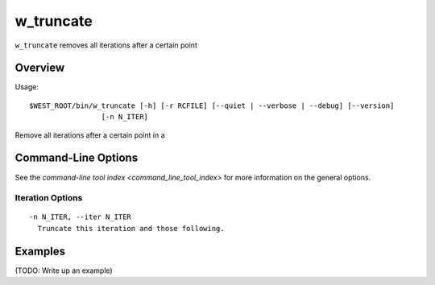 .. _w_truncate:

w_truncate
==========

``w_truncate`` removes all iterations after a certain point

Overview
--------

Usage::

  $WEST_ROOT/bin/w_truncate [-h] [-r RCFILE] [--quiet | --verbose | --debug] [--version]
                   [-n N_ITER]

Remove all iterations after a certain point in a

Command-Line Options
--------------------

See the `command-line tool index <command_line_tool_index>` for more
information on the general options.

Iteration Options
~~~~~~~~~~~~~~~~~

::

  -n N_ITER, --iter N_ITER
    Truncate this iteration and those following.

Examples
--------

(TODO: Write up an example)
